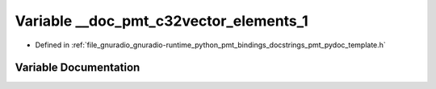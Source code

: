 .. _exhale_variable_pmt__pydoc__template_8h_1a17315747ec71f46bb1c6a34d6e7c94aa:

Variable __doc_pmt_c32vector_elements_1
=======================================

- Defined in :ref:`file_gnuradio_gnuradio-runtime_python_pmt_bindings_docstrings_pmt_pydoc_template.h`


Variable Documentation
----------------------


.. doxygenvariable:: __doc_pmt_c32vector_elements_1
   :project: gnuradio